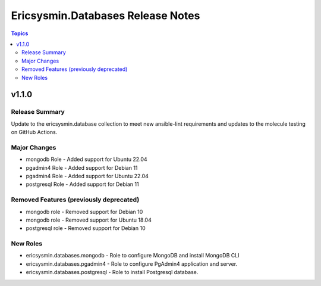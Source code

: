 ==================================
Ericsysmin.Databases Release Notes
==================================

.. contents:: Topics


v1.1.0
======

Release Summary
---------------

Update to the ericsysmin.database collection to meet new ansible-lint requirements and updates to the molecule testing on GitHub Actions.

Major Changes
-------------

- mongodb Role - Added support for Ubuntu 22.04
- pgadmin4 Role - Added support for Debian 11
- pgadmin4 Role - Added support for Ubuntu 22.04
- postgresql Role - Added support for Debian 11

Removed Features (previously deprecated)
----------------------------------------

- mongodb role - Removed support for Debian 10
- mongodb role - Removed support for Ubuntu 18.04
- postgresql role - Removed support for Debian 10

New Roles
---------

- ericsysmin.databases.mongodb - Role to configure MongoDB and install MongoDB CLI
- ericsysmin.databases.pgadmin4 - Role to configure PgAdmin4 application and server.
- ericsysmin.databases.postgresql - Role to install Postgresql database.

